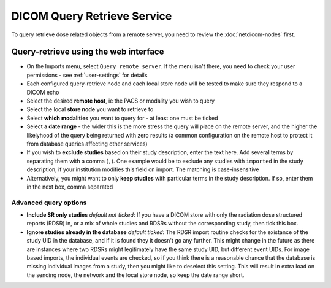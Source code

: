 ############################
DICOM Query Retrieve Service
############################


To query retrieve dose related objects from a remote server, you need to review the :doc:`netdicom-nodes` first.

**************************************
Query-retrieve using the web interface
**************************************

* On the Imports menu, select ``Query remote server``. If the menu isn't there, you need to check your user permissions
  - see :ref:`user-settings` for details
* Each configured query-retrieve node and each local store node will be tested to make sure they respond to a DICOM echo
* Select the desired **remote host**, ie the PACS or modality you wish to query
* Select the local **store node** you want to retrieve to
* Select **which modalities** you want to query for - at least one must be ticked
* Select a **date range** - the wider this is the more stress the query will place on the remote server, and the higher the
  likelyhood of the query being returned with zero results (a common configuration on the remote host to protect it from
  database queries affecting other services)
* If you wish to **exclude studies** based on their study description, enter the text here. Add several terms by separating
  them with a comma (``,``). One example would be to exclude any studies with ``imported`` in the study description, if
  your institution modifies this field on import. The matching is case-insensitive
* Alternatively, you might want to only **keep studies** with particular terms in the study description. If so, enter them
  in the next box, comma separated

Advanced query options
======================

* **Include SR only studies** *default not ticked*: If you have a DICOM store with only the radiation dose structured
  reports (RDSR) in, or a mix of whole studies and RDSRs without the corresponding study, then tick this box.
* **Ignore studies already in the database** *default ticked*: The RDSR import routine checks for the existance of the
  study UID in the database, and if it is found they it doesn't go any further. This might change in the future as there
  are instances where two RDSRs might legitimately have the same study UID, but different event UIDs. For image based
  imports, the individual events are checked, so if you think there is a reasonable chance that the database is missing
  individual images from a study, then you might like to deselect this setting. This will result in extra load on the
  sending node, the network and the local store node, so keep the date range short.